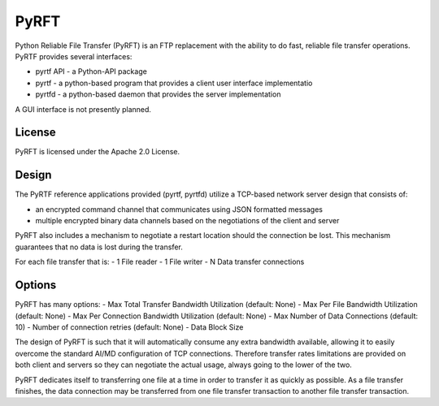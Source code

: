 =====
PyRFT
=====

Python Reliable File Transfer (PyRFT) is an FTP replacement with the ability
to do fast, reliable file transfer operations. PyRTF provides several interfaces:

- pyrtf API - a Python-API package
- pyrtf - a python-based program that provides a client user interface implementatio
- pyrtfd - a python-based daemon that provides the server implementation

A GUI interface is not presently planned.

License
-------

PyRFT is licensed under the Apache 2.0 License.

Design
------

The PyRTF reference applications provided (pyrtf, pyrtfd) utilize a TCP-based network
server design that consists of:

- an encrypted command channel that communicates using JSON formatted messages
- multiple encrypted binary data channels based on the negotiations of the client and server

PyRFT also includes a mechanism to negotiate a restart location should the connection
be lost. This mechanism guarantees that no data is lost during the transfer.

For each file transfer that is:
- 1 File reader
- 1 File writer
- N Data transfer connections

Options
-------

PyRFT has many options:
- Max Total Transfer Bandwidth Utilization (default: None)
- Max Per File Bandwidth Utilization (default: None)
- Max Per Connection Bandwidth Utilization (default: None)
- Max Number of Data Connections (default: 10)
- Number of connection retries (default: None)
- Data Block Size

The design of PyRFT is such that it will automatically consume any extra bandwidth
available, allowing it to easily overcome the standard AI/MD configuration of TCP
connections. Therefore transfer rates limitations are provided on both client and
servers so they can negotiate the actual usage, always going to the lower of the
two.

PyRFT dedicates itself to transferring one file at a time in order to transfer it
as quickly as possible. As a file transfer finishes, the data connection may be
transferred from one file transfer transaction to another file transfer  transaction.
